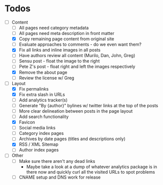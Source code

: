 * Todos

- [-] Content
  - [ ] All pages need category metadata
  - [ ] All pages need meta description in front matter
  - [X] Copy remaining page content from original site
  - [ ] Evaluate approaches to comments - do we even want them?
  - [X] Fix all links and inline images in all posts
  - [ ] Have authors review all content (Murilo, Dan, John, Greg)
  - [ ] Sensu post - float the image to the right
  - [ ] Pete Z's post - float right and left the images respectively
  - [X] Remove the about page
  - [ ] Review the license w/ Greg
- [-] Layout 
  - [X] Fix permalinks
  - [X] Fix extra slash in URLs
  - [ ] Add analytics tracker(s)
  - [ ] Generate "By {author}" bylines w/ twitter links at the top of the posts
  - [ ] More clear delineation between posts in the page layout
  - [ ] Add search functionality
  - [X] Favicon
  - [ ] Social media links
  - [ ] Category index pages
  - [ ] Archives by date pages (titles and descriptions only)
  - [X] RSS / XML Sitemap
  - [ ] Author index pages
- [ ] Other
  - [ ] Make sure there aren't any dead links
    - Maybe take a look at a dump of whatever analytics package is in
      there now and quickly curl all the visited URLs to spot
      problems
  - [ ] CNAME setup and DNS work for release
